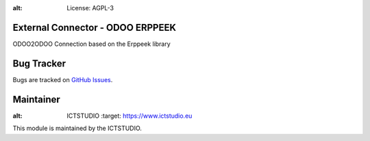 .. image:: https://img.shields.io/badge/licence-AGPL--3-blue.svg
:alt: License: AGPL-3

External Connector - ODOO ERPPEEK
=================================
ODOO2ODOO Connection based on the Erppeek library

Bug Tracker
===========
Bugs are tracked on `GitHub Issues <https://github.com/ICTSTUDIO/8.0-extra-addons/issues>`_.

Maintainer
==========
.. image:: https://www.ictstudio.eu/github_logo.png
:alt: ICTSTUDIO
   :target: https://www.ictstudio.eu

This module is maintained by the ICTSTUDIO.